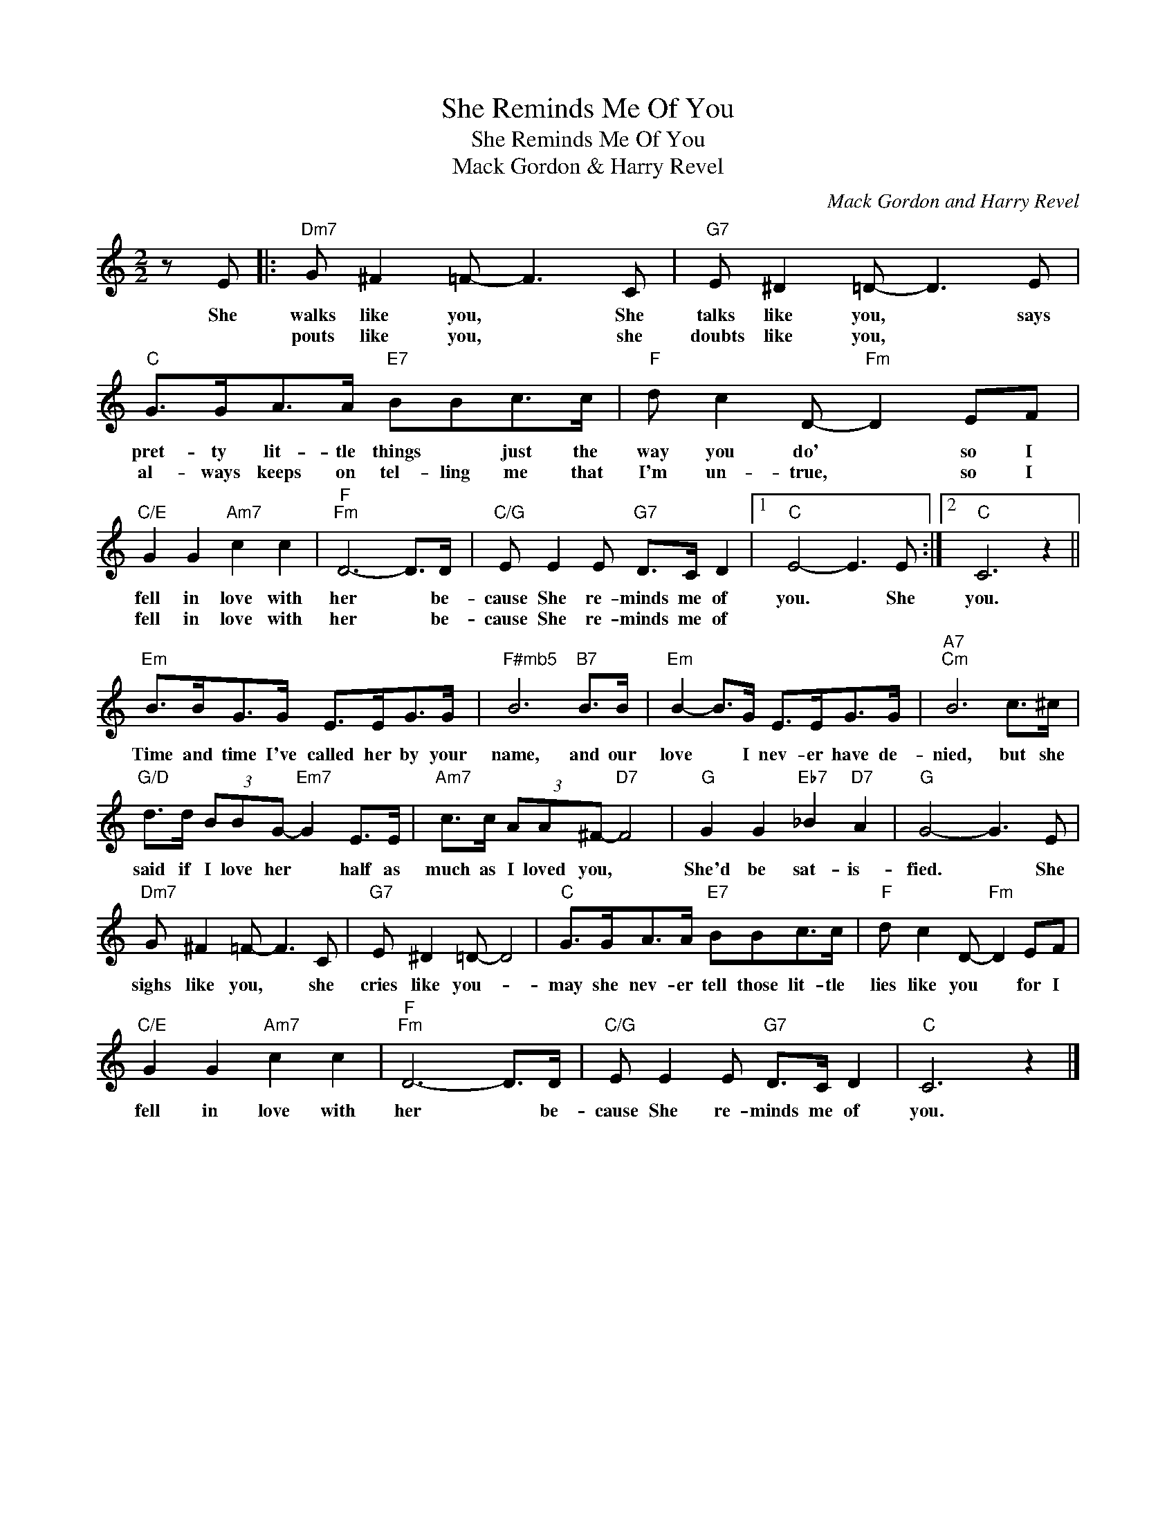 X:1
T:She Reminds Me Of You
T:She Reminds Me Of You
T:Mack Gordon & Harry Revel
C:Mack Gordon and Harry Revel
Z:All Rights Reserved
L:1/8
M:2/2
K:C
V:1 treble 
%%MIDI program 40
%%MIDI control 7 100
%%MIDI control 10 64
V:1
 z E |:"Dm7" G ^F2 =F- F3 C |"G7" E ^D2 =D- D3 E |"C" G>GA>A"E7" BBc>c |"F" d c2 D-"Fm" D2 EF | %5
w: She|walks like you, * She|talks like you, * says|pret- ty lit- tle things * just the|way you do' * so I|
w: |pouts like you, * she|doubts like you, * *|al- ways keeps on tel- ling me that|I'm un- true, * so I|
"C/E" G2 G2"Am7" c2 c2 |"F""Fm" D6- D>D |"C/G" E E2 E"G7" D>C D2 |1"C" E4- E3 E :|2"C" C6 z2 || %10
w: fell in love with|her * be-|cause She re- minds me of|you. * She|you.|
w: fell in love with|her * be-|cause She re- minds me of|||
"Em" B>BG>G E>EG>G |"^F#mb5" B6"B7" B>B |"Em" B2- B>G E>EG>G |"A7""Cm" B6 c>^c | %14
w: Time and time I've called her by your|name, and our|love * I nev- er have de-|nied, but she|
w: ||||
"G/D" d>d (3BBG-"Em7" G2 E>E |"Am7" c>c (3AA^F-"D7" F4 |"G" G2 G2"Eb7" _B2"D7" A2 |"G" G4- G3 E | %18
w: said if I love her * half as|much as I loved you, *|She'd be sat- is-|fied. * She|
w: ||||
"Dm7" G ^F2 =F- F3 C |"G7" E ^D2 =D- D4 |"C" G>GA>A"E7" BBc>c |"F" d c2 D-"Fm" D2 EF | %22
w: sighs like you, * she|cries like you- *|may she nev- er tell those lit- tle|lies like you * for I|
w: ||||
"C/E" G2 G2"Am7" c2 c2 |"F""Fm" D6- D>D |"C/G" E E2 E"G7" D>C D2 |"C" C6 z2 |] %26
w: fell in love with|her * be-|cause She re- minds me of|you.|
w: ||||

